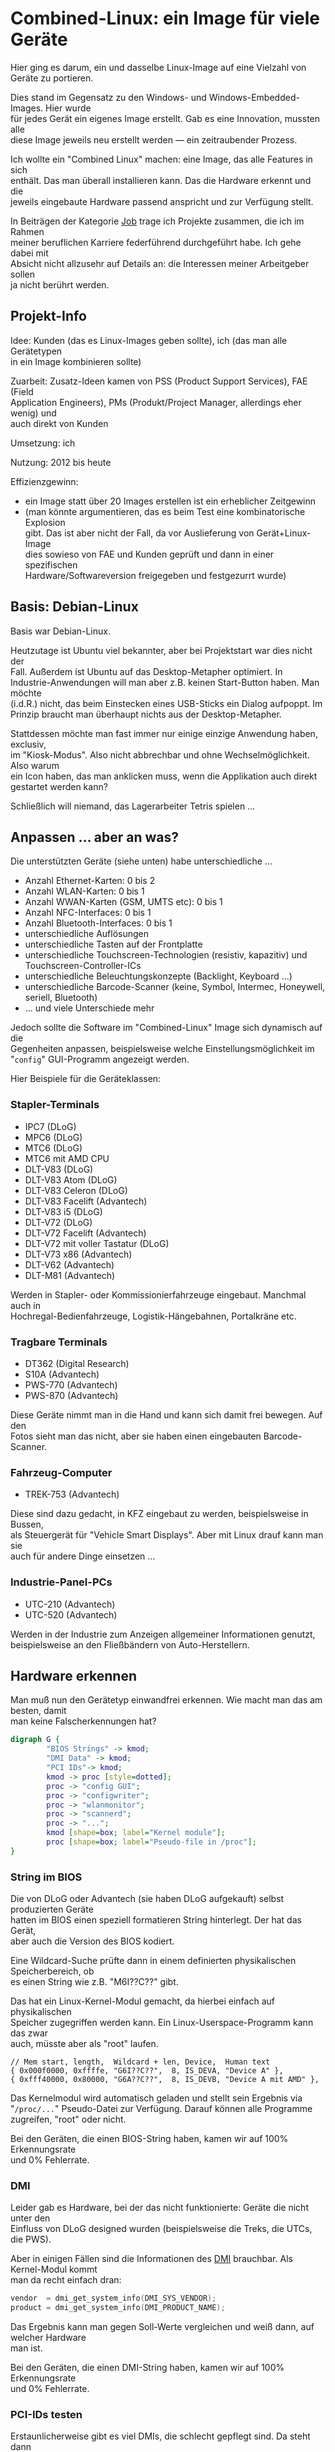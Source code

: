 #+AUTHOR: Holger Schurig
#+OPTIONS: ^:nil \n:t
#+MACRO: relref @@hugo:[@@ $1 @@hugo:]({{< relref "$2" >}})@@
#+HUGO_BASE_DIR: ~/src/hpg/


# Copyright (c) 2024 Holger Schurig
# SPDX-License-Identifier: CC-BY-SA-4.0


* Combined-Linux: ein Image für viele Geräte
:PROPERTIES:
:EXPORT_HUGO_SECTION: de
:EXPORT_FILE_NAME: de/combined-linux.md
:EXPORT_DATE: 2024-01-16
:EXPORT_HUGO_TAGS: qt c++ linux
:EXPORT_HUGO_CATEGORIES: job
:END:

Hier ging es darum, ein und dasselbe Linux-Image auf eine Vielzahl von Geräte zu portieren.

Dies stand im Gegensatz zu den Windows- und Windows-Embedded-Images. Hier wurde
für jedes Gerät ein eigenes Image erstellt. Gab es eine Innovation, mussten alle
diese Image jeweils neu erstellt werden --- ein zeitraubender Prozess.

Ich wollte ein "Combined Linux" machen: eine Image, das alle Features in sich
enthält. Das man überall installieren kann. Das die Hardware erkennt und die
jeweils eingebaute Hardware passend anspricht und zur Verfügung stellt.

#+hugo: more
#+toc: headlines 2

#+begin_job
In Beiträgen der Kategorie [[/categories/job/][Job]] trage ich Projekte zusammen, die ich im Rahmen
meiner beruflichen Karriere federführend durchgeführt habe. Ich gehe dabei mit
Absicht nicht allzusehr auf Details an: die Interessen meiner Arbeitgeber sollen
ja nicht berührt werden.
#+end_job


** Projekt-Info

Idee: Kunden (das es Linux-Images geben sollte), ich (das man alle Gerätetypen
in ein Image kombinieren sollte)

Zuarbeit: Zusatz-Ideen kamen von PSS (Product Support Services), FAE (Field
Application Engineers), PMs (Produkt/Project Manager, allerdings eher wenig) und
auch direkt von Kunden

Umsetzung: ich

Nutzung: 2012 bis heute

Effizienzgewinn:

- ein Image statt über 20 Images erstellen ist ein erheblicher Zeitgewinn
- (man könnte argumentieren, das es beim Test eine kombinatorische Explosion
  gibt. Das ist aber nicht der Fall, da vor Auslieferung von Gerät+Linux-Image
  dies sowieso von FAE und Kunden geprüft und dann in einer spezifischen
  Hardware/Softwareversion freigegeben und festgezurrt wurde)


** Basis: Debian-Linux

Basis war Debian-Linux.

Heutzutage ist Ubuntu viel bekannter, aber bei Projektstart war dies nicht der
Fall. Außerdem ist Ubuntu auf das Desktop-Metapher optimiert. In
Industrie-Anwendungen will man aber z.B. keinen Start-Button haben. Man möchte
(i.d.R.) nicht, das beim Einstecken eines USB-Sticks ein Dialog aufpoppt. Im
Prinzip braucht man überhaupt nichts aus der Desktop-Metapher.


Stattdessen möchte man fast immer nur einige einzige Anwendung haben, exclusiv,
im "Kiosk-Modus". Also nicht abbrechbar und ohne Wechselmöglichkeit. Also warum
ein Icon haben, das man anklicken muss, wenn die Applikation auch direkt
gestartet werden kann?

Schließlich will niemand, das Lagerarbeiter Tetris spielen ...


** Anpassen ... aber an was?

Die unterstützten Geräte (siehe unten) habe unterschiedliche ...

- Anzahl Ethernet-Karten: 0 bis 2
- Anzahl WLAN-Karten: 0 bis 1
- Anzahl WWAN-Karten (GSM, UMTS etc): 0 bis 1
- Anzahl NFC-Interfaces: 0 bis 1
- Anzahl Bluetooth-Interfaces: 0 bis 1
- unterschiedliche Auflösungen
- unterschiedliche Tasten auf der Frontplatte
- unterschiedliche Touchscreen-Technologien (resistiv, kapazitiv) und Touchscreen-Controller-ICs
- unterschiedliche Beleuchtungskonzepte (Backlight, Keyboard ...)
- unterschiedliche Barcode-Scanner (keine, Symbol, Intermec, Honeywell, seriell, Bluetooth)
- ... und viele Unterschiede mehr

Jedoch sollte die Software im "Combined-Linux" Image sich dynamisch auf die
Gegenheiten anpassen, beispielsweise welche Einstellungsmöglichkeit im
"=config=" GUI-Programm angezeigt werden.

Hier Beispiele für die Geräteklassen:

*** Stapler-Terminals

[[./staplerterminals.jpg]]

- IPC7 (DLoG)
- MPC6 (DLoG)
- MTC6 (DLoG)
- MTC6 mit AMD CPU
- DLT-V83 (DLoG)
- DLT-V83 Atom (DLoG)
- DLT-V83 Celeron (DLoG)
- DLT-V83 Facelift (Advantech)
- DLT-V83 i5 (DLoG)
- DLT-V72 (DLoG)
- DLT-V72 Facelift (Advantech)
- DLT-V72 mit voller Tastatur (DLoG)
- DLT-V73 x86 (Advantech)
- DLT-V62 (Advantech)
- DLT-M81 (Advantech)

Werden in Stapler- oder Kommissionierfahrzeuge eingebaut. Manchmal auch in
Hochregal-Bedienfahrzeuge, Logistik-Hängebahnen, Portalkräne etc.

*** Tragbare Terminals

[[./handterminals.jpg]]

- DT362 (Digital Research)
- S10A (Advantech)
- PWS-770 (Advantech)
- PWS-870 (Advantech)

Diese Geräte nimmt man in die Hand und kann sich damit frei bewegen. Auf den
Fotos sieht man das nicht, aber sie haben einen eingebauten Barcode-Scanner.

*** Fahrzeug-Computer

[[./fahrzeugcomputer.jpg]]

- TREK-753 (Advantech)

Diese sind dazu gedacht, in KFZ eingebaut zu werden, beispielsweise in Bussen,
als Steuergerät für "Vehicle Smart Displays". Aber mit Linux drauf kann man sie
auch für andere Dinge einsetzen ...

*** Industrie-Panel-PCs

[[./panelpcs.jpg]]

- UTC-210 (Advantech)
- UTC-520 (Advantech)

Werden in der Industrie zum Anzeigen allgemeiner Informationen genutzt,
beispielsweise an den Fließbändern von Auto-Herstellern.

** Hardware erkennen

Man muß nun den Gerätetyp einwandfrei erkennen. Wie macht man das am besten, damit
man keine Falscherkennungen hat?

#+begin_src dot :file hwdetect.png
digraph G {
        "BIOS Strings" -> kmod;
        "DMI Data" -> kmod;
        "PCI IDs"-> kmod;
        kmod -> proc [style=dotted];
        proc -> "config GUI";
        proc -> "configwriter";
        proc -> "wlanmonitor";
        proc -> "scannerd";
        proc -> "...";
        kmod [shape=box; label="Kernel module"];
        proc [shape=box; label="Pseudo-file in /proc"];
}
#+end_src

*** String im BIOS

Die von DLoG oder Advantech (sie haben DLoG aufgekauft) selbst produzierten Geräte
hatten im BIOS einen speziell formatieren String hinterlegt. Der hat das Gerät,
aber auch die Version des BIOS kodiert.

Eine Wildcard-Suche prüfte dann in einem definierten physikalischen Speicherbereich, ob
es einen String wie z.B. "M6I??C??" gibt.

Das hat ein Linux-Kernel-Modul gemacht, da hierbei einfach auf physikalischen
Speicher zugegriffen werden kann. Ein Linux-Userspace-Programm kann das zwar
auch, müsste aber als "root" laufen.

#+begin_example
  // Mem start, length,  Wildcard + len, Device,  Human text
  { 0x000f0000, 0xffffe, "G6I??C??",  8, IS_DEVA, "Device A" },
  { 0xfff40000, 0x80000, "G6A??C??",  8, IS_DEVB, "Device A mit AMD" },
#+end_example

Das Kernelmodul wird automatisch geladen und stellt sein Ergebnis via
"=/proc/...=" Pseudo-Datei zur Verfügung. Darauf können alle Programme
zugreifen, "root" oder nicht.

Bei den Geräten, die einen BIOS-String haben, kamen wir auf 100% Erkennungsrate
und 0% Fehlerrate.

*** DMI

Leider gab es Hardware, bei der das nicht funktionierte: Geräte die nicht unter den
Einfluss von DLoG designed wurden (beispielsweise die Treks, die UTCs, die PWS).

Aber in einigen Fällen sind die Informationen des [[https://de.wikipedia.org/wiki/Desktop_Management_Interface][DMI]] brauchbar. Als Kernel-Modul kommt
man da recht einfach dran:

#+begin_src c
  vendor  = dmi_get_system_info(DMI_SYS_VENDOR);
  product = dmi_get_system_info(DMI_PRODUCT_NAME);
#+end_src

Das Ergebnis kann man gegen Soll-Werte vergleichen und weiß dann, auf welcher Hardware
man ist.

Bei den Geräten, die einen DMI-String haben, kamen wir auf 100% Erkennungsrate
und 0% Fehlerrate.

*** PCI-IDs testen

Erstaunlicherweise gibt es viel DMIs, die schlecht gepflegt sind. Da steht dann
z.B. "to be filled by O.E.M.", womit man nichts anfangen kann. Außer vielleicht
darauf schließen, das der Hersteller keine Liebe zum Detail hat und
unvollständige Arbeit abliefert.

Man braucht als leider eine Rückfalloption. Dazu dienten PCI-IDs. Im Linux-Userspace
kann man diese mit "=lspci -nn=" sehen --- und selbstverständlich kommt ein

#+begin_example
  // Host bridge
  { 0x8086, 0x0a04, IS_DEVA | IS_DEVB },           // Intel Corporation Haswell-ULT DRAM Controller
  { 0x8086, 0x0bf1, IS_DEVC },                     // Intel Corporation Atom Processor D2xxx DRAM Controller
  { 0x8086, 0x0f00, IS_DEVD | IS_DEVE | IS_DEVF},  // Intel Corporation Atom Processor Z36xxx/Z37xxx Series SoC

  // PCI Bridge
  ...

  // SATA
  ...

  // USB-Controller
  ...
#+end_example

Wie man gut sieht, reicht die Host-Bridge 8086:0a04 nicht aus, um ein Gerät
eindeutig zu indentifizieren. Denn sie kommt auf mehreren Geräten vor.

Wenn man jedoch die Informationen der anderen PCI-IDs hinzufügt (mit "..."
angedeutet), klappt es evtl doch.

Damit konnte ich dann die Hardware-Erkennung für all die Geräte "erschlagen",
die weder BIOS-Strings noch DMI-Strings hatten. Jedoch ... wird das Image auf
einem unbekanntem Gerät ausgeführt, kann es Fehlerkennungen geben.

** Userspace
*** GUI anpassen

Nachdem die Hardware einmal erkannt ist, ist es leicht, darauf zu reagieren.

Das "=config=" GUI ist in C++/Qt geschrieben.

Darauf aufsetzend wurden Funktionen definiert die mit "=isXXX()=" bzw "=hasXXXX()="
anfangen. Die is-Funktionen prüfen auf eine Gerät, die has-Funktionen prüfen
auf eine Funktion (hat Bluetooth, hat Backlight, hat USB-Gerät XXXX:YYYY).

Dadurch ist das Anpassen, hier z.B. des grafischen Menüs, ziemlich einfach:

#+begin_example c++
    if (isDevA() || isDevE() || isDemo())
        addIcon(tr("Backlight"), ":/images/backlight.svg", SLOT(clickedBacklight()) );
#+end_example

*** Daemons anpassen

Auch Daemons müssen sich an die sehr unterschiedlicher Hardware anpassen. Dort
geht dies genauso einfach, hier am Beispiel des "=scannerd=":

#+begin_example c++
    if (isDevA()) {
        port = "/dev/ttyS1";
        serialReader = new ReadIntermec(port, 19200, this);
        serialReconnect = true;
    } else
    if (isDevE()) {
        port = "/dev/ttyS1";
        serialReader = new ReadHoneywell(port, 115200, this);
        serialReconnect = true;
    } else
#+end_example


** Verwandte Projekte

Die folgenden Projekte verwenden (teils abgewandelt) das Combined Image:

- {{{relref(Automatische Image-Erstellung,mkimage)}}}
- {{{relref(Dynamischer Flash-Schutz,dynamischer-flashschutz)}}}
- {{{relref(Linux-Image auf Basis von i.MX& RISC Prozessor für den Tagebau,mkarm)}}}
- TODO(Artikel schreiben) Linux Restore Stick
- {{{relref(Hardware-Teststick für DLT-V83/DLT-V72,hwtester)}}}
- TODO(Artikel schreiben) Hardware-Teststick für DLT-V73
- TODO(Artikel schreiben) Aufräumen in Fukushima

** Alle Projekte :noexport:

- {{{relref(OpenEmbedded,openembedded)}}}
- {{{relref(MNCI: Handterminal mit ARM (Intel PXA320),mnci)}}}
- {{{relref(Combined-Linux: ein Image für viele Geräte,combined-linux)}}}
- TODO(Artikel schreiben) Anbindung an Microcontroller
- {{{relref(Automatische Image-Erstellung,mkimage)}}}
- {{{relref(Dynamischer Flash-Schutz,dynamischer-flashschutz)}}}
- TODO(Artikel schreiben) WLAN-Treiber "Libertas"
- TODO(Artikel schreiben) Schnelles WLAN-Roaming
- TODO(Artikel schreiben) GUI Konfiguration: config + configwriter
- TODO(Artikel schreiben) Virtuelle On-Screen-Tastatur für die Industrie
- TODO(Artikel schreiben) Anbindung von Barcode-Scannern
- TODO(Artikel schreiben) Screenblanking für die USA
- TODO(Artikel schreiben) Touchscreen-Daemon
- TODO(Artikel schreiben) Power-Daemon
- TODO(Artikel schreiben) Image-Verteilung mit SSDP-Agent
- TODO(Artikel schreiben) WLAN-Monitor
- TODO(Artikel schreiben) Systemd für Embedded-Devices
- TODO(Artikel schreiben) Aufräumen in Fukushima
- TODO(Artikel schreiben) CAN für Java-Programmierer
- TODO(Artikel schreiben) RS485 für Java-Programmierer
- {{{relref(Linux-Image auf Basis von i.MX& RISC Prozessor für den Tagebau,mkarm)}}}
- TODO(Artikel schreiben) Einstelltool für u-Blox GNSS (GPS)
- TODO(Artikel schreiben) Linux Restore Stick
- {{{relref(Hardware-Teststick für DLT-V83/DLT-V72,hwtester)}}}
- TODO(Artikel schreiben) Hardware-Teststick für DLT-V73
- TODO(Artikel schreiben) Lagerschalter
- TODO(Artikel schreiben) tcp2serial

* File locals :noexport:

# Local Variables:
# mode: org
# org-hugo-external-file-extensions-allowed-for-copying: nil
# End:
